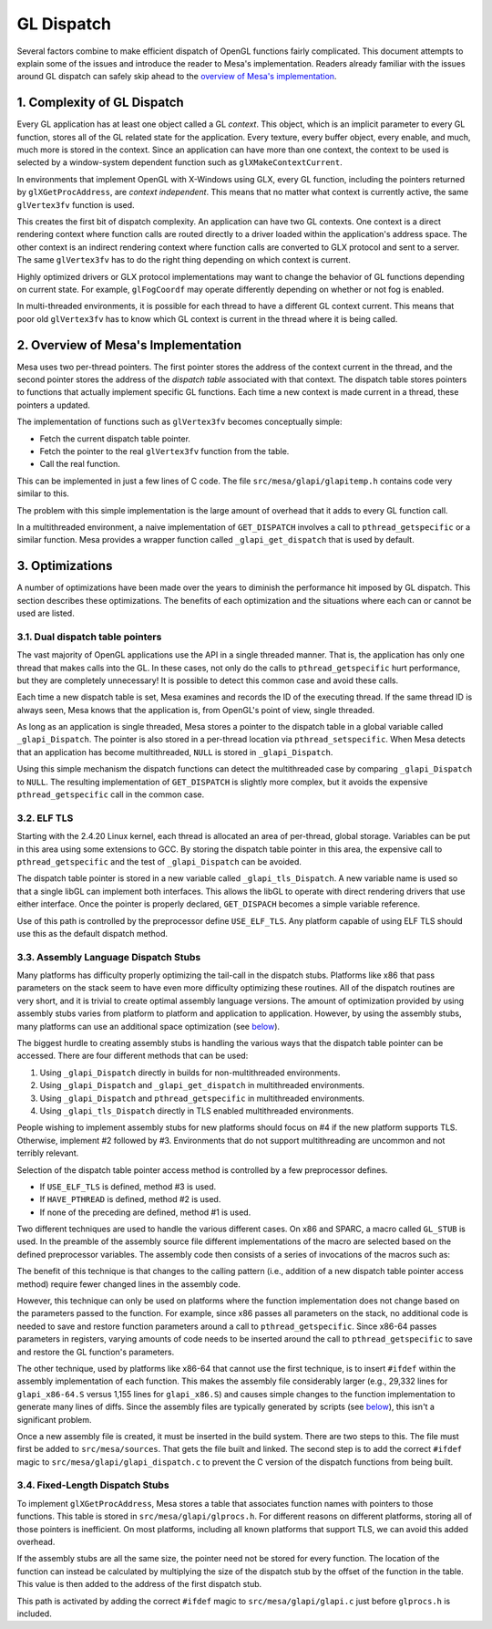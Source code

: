 GL Dispatch
===========

Several factors combine to make efficient dispatch of OpenGL functions
fairly complicated. This document attempts to explain some of the issues
and introduce the reader to Mesa's implementation. Readers already
familiar with the issues around GL dispatch can safely skip ahead to the
`overview of Mesa's implementation <#overview>`__.

1. Complexity of GL Dispatch
----------------------------

Every GL application has at least one object called a GL *context*. This
object, which is an implicit parameter to every GL function, stores all
of the GL related state for the application. Every texture, every buffer
object, every enable, and much, much more is stored in the context.
Since an application can have more than one context, the context to be
used is selected by a window-system dependent function such as
``glXMakeContextCurrent``.

In environments that implement OpenGL with X-Windows using GLX, every GL
function, including the pointers returned by ``glXGetProcAddress``, are
*context independent*. This means that no matter what context is
currently active, the same ``glVertex3fv`` function is used.

This creates the first bit of dispatch complexity. An application can
have two GL contexts. One context is a direct rendering context where
function calls are routed directly to a driver loaded within the
application's address space. The other context is an indirect rendering
context where function calls are converted to GLX protocol and sent to a
server. The same ``glVertex3fv`` has to do the right thing depending on
which context is current.

Highly optimized drivers or GLX protocol implementations may want to
change the behavior of GL functions depending on current state. For
example, ``glFogCoordf`` may operate differently depending on whether or
not fog is enabled.

In multi-threaded environments, it is possible for each thread to have a
different GL context current. This means that poor old ``glVertex3fv``
has to know which GL context is current in the thread where it is being
called.

.. _overview:

2. Overview of Mesa's Implementation
------------------------------------

Mesa uses two per-thread pointers. The first pointer stores the address
of the context current in the thread, and the second pointer stores the
address of the *dispatch table* associated with that context. The
dispatch table stores pointers to functions that actually implement
specific GL functions. Each time a new context is made current in a
thread, these pointers a updated.

The implementation of functions such as ``glVertex3fv`` becomes
conceptually simple:

-  Fetch the current dispatch table pointer.
-  Fetch the pointer to the real ``glVertex3fv`` function from the
   table.
-  Call the real function.

This can be implemented in just a few lines of C code. The file
``src/mesa/glapi/glapitemp.h`` contains code very similar to this.

.. code-block:: c
   :caption: Sample dispatch function

   void glVertex3f(GLfloat x, GLfloat y, GLfloat z)
   {
       const struct _glapi_table * const dispatch = GET_DISPATCH();

       (*dispatch->Vertex3f)(x, y, z);
   }

The problem with this simple implementation is the large amount of
overhead that it adds to every GL function call.

In a multithreaded environment, a naive implementation of
``GET_DISPATCH`` involves a call to ``pthread_getspecific`` or a similar
function. Mesa provides a wrapper function called
``_glapi_get_dispatch`` that is used by default.

3. Optimizations
----------------

A number of optimizations have been made over the years to diminish the
performance hit imposed by GL dispatch. This section describes these
optimizations. The benefits of each optimization and the situations
where each can or cannot be used are listed.

3.1. Dual dispatch table pointers
~~~~~~~~~~~~~~~~~~~~~~~~~~~~~~~~~

The vast majority of OpenGL applications use the API in a single
threaded manner. That is, the application has only one thread that makes
calls into the GL. In these cases, not only do the calls to
``pthread_getspecific`` hurt performance, but they are completely
unnecessary! It is possible to detect this common case and avoid these
calls.

Each time a new dispatch table is set, Mesa examines and records the ID
of the executing thread. If the same thread ID is always seen, Mesa
knows that the application is, from OpenGL's point of view, single
threaded.

As long as an application is single threaded, Mesa stores a pointer to
the dispatch table in a global variable called ``_glapi_Dispatch``. The
pointer is also stored in a per-thread location via
``pthread_setspecific``. When Mesa detects that an application has
become multithreaded, ``NULL`` is stored in ``_glapi_Dispatch``.

Using this simple mechanism the dispatch functions can detect the
multithreaded case by comparing ``_glapi_Dispatch`` to ``NULL``. The
resulting implementation of ``GET_DISPATCH`` is slightly more complex,
but it avoids the expensive ``pthread_getspecific`` call in the common
case.

.. code-block:: c
   :caption: Improved ``GET_DISPATCH`` Implementation

   #define GET_DISPATCH() \
       (_glapi_Dispatch != NULL) \
           ? _glapi_Dispatch : pthread_getspecific(&_glapi_Dispatch_key)

3.2. ELF TLS
~~~~~~~~~~~~

Starting with the 2.4.20 Linux kernel, each thread is allocated an area
of per-thread, global storage. Variables can be put in this area using
some extensions to GCC. By storing the dispatch table pointer in this
area, the expensive call to ``pthread_getspecific`` and the test of
``_glapi_Dispatch`` can be avoided.

The dispatch table pointer is stored in a new variable called
``_glapi_tls_Dispatch``. A new variable name is used so that a single
libGL can implement both interfaces. This allows the libGL to operate
with direct rendering drivers that use either interface. Once the
pointer is properly declared, ``GET_DISPACH`` becomes a simple variable
reference.

.. code-block:: c
   :caption: TLS ``GET_DISPATCH`` Implementation

   extern __thread struct _glapi_table *_glapi_tls_Dispatch
       __attribute__((tls_model("initial-exec")));

   #define GET_DISPATCH() _glapi_tls_Dispatch

Use of this path is controlled by the preprocessor define
``USE_ELF_TLS``. Any platform capable of using ELF TLS should use this
as the default dispatch method.

3.3. Assembly Language Dispatch Stubs
~~~~~~~~~~~~~~~~~~~~~~~~~~~~~~~~~~~~~

Many platforms has difficulty properly optimizing the tail-call in the
dispatch stubs. Platforms like x86 that pass parameters on the stack
seem to have even more difficulty optimizing these routines. All of the
dispatch routines are very short, and it is trivial to create optimal
assembly language versions. The amount of optimization provided by using
assembly stubs varies from platform to platform and application to
application. However, by using the assembly stubs, many platforms can
use an additional space optimization (see `below <#fixedsize>`__).

The biggest hurdle to creating assembly stubs is handling the various
ways that the dispatch table pointer can be accessed. There are four
different methods that can be used:

#. Using ``_glapi_Dispatch`` directly in builds for non-multithreaded
   environments.
#. Using ``_glapi_Dispatch`` and ``_glapi_get_dispatch`` in
   multithreaded environments.
#. Using ``_glapi_Dispatch`` and ``pthread_getspecific`` in
   multithreaded environments.
#. Using ``_glapi_tls_Dispatch`` directly in TLS enabled multithreaded
   environments.

People wishing to implement assembly stubs for new platforms should
focus on #4 if the new platform supports TLS. Otherwise, implement #2
followed by #3. Environments that do not support multithreading are
uncommon and not terribly relevant.

Selection of the dispatch table pointer access method is controlled by a
few preprocessor defines.

-  If ``USE_ELF_TLS`` is defined, method #3 is used.
-  If ``HAVE_PTHREAD`` is defined, method #2 is used.
-  If none of the preceding are defined, method #1 is used.

Two different techniques are used to handle the various different cases.
On x86 and SPARC, a macro called ``GL_STUB`` is used. In the preamble of
the assembly source file different implementations of the macro are
selected based on the defined preprocessor variables. The assembly code
then consists of a series of invocations of the macros such as:

.. code-block:: c
   :caption: SPARC Assembly Implementation of ``glColor3fv``

   GL_STUB(Color3fv, _gloffset_Color3fv)

The benefit of this technique is that changes to the calling pattern
(i.e., addition of a new dispatch table pointer access method) require
fewer changed lines in the assembly code.

However, this technique can only be used on platforms where the function
implementation does not change based on the parameters passed to the
function. For example, since x86 passes all parameters on the stack, no
additional code is needed to save and restore function parameters around
a call to ``pthread_getspecific``. Since x86-64 passes parameters in
registers, varying amounts of code needs to be inserted around the call
to ``pthread_getspecific`` to save and restore the GL function's
parameters.

The other technique, used by platforms like x86-64 that cannot use the
first technique, is to insert ``#ifdef`` within the assembly
implementation of each function. This makes the assembly file
considerably larger (e.g., 29,332 lines for ``glapi_x86-64.S`` versus
1,155 lines for ``glapi_x86.S``) and causes simple changes to the
function implementation to generate many lines of diffs. Since the
assembly files are typically generated by scripts (see
`below <#autogen>`__), this isn't a significant problem.

Once a new assembly file is created, it must be inserted in the build
system. There are two steps to this. The file must first be added to
``src/mesa/sources``. That gets the file built and linked. The second
step is to add the correct ``#ifdef`` magic to
``src/mesa/glapi/glapi_dispatch.c`` to prevent the C version of the
dispatch functions from being built.

.. _fixedsize:

3.4. Fixed-Length Dispatch Stubs
~~~~~~~~~~~~~~~~~~~~~~~~~~~~~~~~

To implement ``glXGetProcAddress``, Mesa stores a table that associates
function names with pointers to those functions. This table is stored in
``src/mesa/glapi/glprocs.h``. For different reasons on different
platforms, storing all of those pointers is inefficient. On most
platforms, including all known platforms that support TLS, we can avoid
this added overhead.

If the assembly stubs are all the same size, the pointer need not be
stored for every function. The location of the function can instead be
calculated by multiplying the size of the dispatch stub by the offset of
the function in the table. This value is then added to the address of
the first dispatch stub.

This path is activated by adding the correct ``#ifdef`` magic to
``src/mesa/glapi/glapi.c`` just before ``glprocs.h`` is included.
